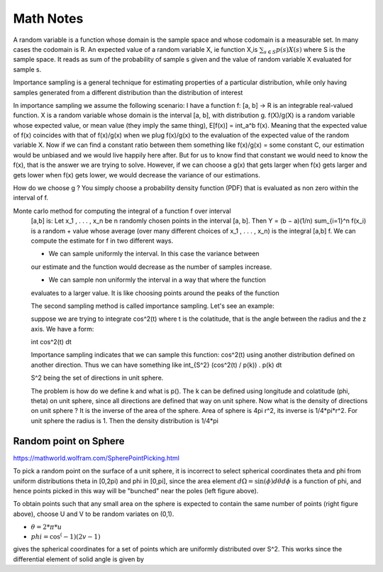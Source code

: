 ##########
Math Notes
##########

A random variable is a function whose domain is the sample space and whose
codomain is a measurable set. In many cases the codomain is R. An expected
value of a random variable X, ie function X,is :math:`\sum_{s \in S} p(s)X(s)`
where S is the sample space. It reads as sum of the probability of sample s
given and the value of random variable X evaluated for sample s.


Importance sampling is a general technique for estimating properties of a
particular distribution, while only having samples generated from a different
distribution than the distribution of interest

In importance sampling we assume the following scenario: I have a function f:
[a, b] → R is an integrable real-valued function. X is a random variable whose
domain is the interval [a, b], with distribution g. f(X)/g(X) is a random
variable whose expected value, or mean value (they imply the same thing),
E[f(x)] = \int_a^b f(x). Meaning that the expected value of f(x) coincides
with that of f(x)/g(x) when we plug f(x)/g(x) to the evaluation of the
expected value of the random variable X. Now if we can find a constant ratio
between them something like f(x)/g(x) = some constant C, our estimation would
be unbiased and we would live happily here after.  But for us to know find
that constant we would need to know the f(x), that is the answer we are trying
to solve. However, if we can choose a g(x) that gets larger when f(x) gets
larger and gets lower when f(x) gets lower, we would decrease the variance of
our estimations.

How do we choose g ? You simply choose a probability density function (PDF)
that is evaluated as non zero within the interval of f.

Monte carlo method for computing the integral of a function f over interval
   [a,b] is: Let 	x_1 , . . . , x_n be n randomly chosen points in the
   interval [a, b]. Then Y = (b − a)(1/n) \sum_{i=1}^n f(x_i) is a random +
   value
   whose average (over many different choices of x_1 , . . . , x_n) is the
   integral [a,b] f.
   We can compute the estimate for f in two different ways.

   - We can sample uniformly the interval. In this case the variance between
   our estimate and the function would decrease as the number of samples
   increase.

   - We can sample non uniformly the interval in a way that where the function
   evaluates to a larger value. It is like choosing points around the peaks of
   the function

   The second sampling method is called importance sampling.
   Let's see an example:

   suppose we are trying to integrate cos^2(t) where t is the colatitude, that
   is the angle between the radius and the z axis. We have a form:

   \int cos^2(t) dt

   Importance sampling indicates that we can sample this function: cos^2(t)
   using another distribution defined on another direction. Thus we can have
   something like
   \int_{S^2} (cos^2(t) / p(k)) . p(k) dt

   S^2 being the set of directions in unit sphere.

   The problem is how do we define k and what is p(). The k can be defined
   using longitude and colatitude (phi, theta) on unit sphere, since all
   directions are defined that way on unit sphere.
   Now what is the density of directions on unit sphere ? It is the inverse of
   the area of the sphere. Area of sphere is 4\pi r^2, its inverse is
   1/4*pi*r^2. For unit sphere the radius is 1. Then the density distribution
   is 1/4*pi


=======================
Random point on Sphere
=======================
https://mathworld.wolfram.com/SpherePointPicking.html

To pick a random point on the surface of a unit sphere, it is incorrect to
select spherical coordinates theta and phi from uniform distributions theta in
[0,2pi) and phi in [0,pi], since the area element :math:`d\Omega=\sin(\phi) d
\theta d\phi` is a function of phi, and hence points picked in this way will
be "bunched" near the poles (left figure above).

To obtain points such that any small area on the sphere is expected to contain
the same number of points (right figure above), choose U and V to be random
variates on (0,1). 

- :math:`\theta = 2* \pi * u`	
- :math:`phi = \cos^(-1)(2v-1)`

gives the spherical coordinates for a set of points which are uniformly
distributed over S^2. This works since the differential element of solid angle
is given by 
